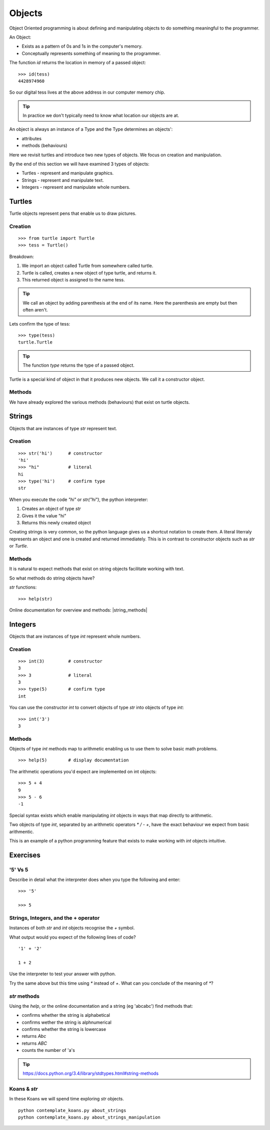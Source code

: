 Objects
*******

Object Oriented programming is about defining and manipulating objects to do something
meaningful to the programmer.

An Object:

* Exists as a pattern of 0s and 1s in the computer's memory. 
* Conceptually represents something of meaning to the programmer.

The function `id` returns the location in memory of a passed object::

    >>> id(tess)
    4428974960

So our digital tess lives at the above address in our computer memory chip.

.. tip::

    In practice we don't typically need to know what location our objects are at.

An object is always an instance of a Type and the Type determines an objects':

* attributes
* methods (behaviours)

Here we revisit turtles and introduce two new types of objects. We focus on creation and manipulation.

By the end of this section we will have examined 3 types of objects:

* Turtles - represent and manipulate graphics.
* Strings - represent and manipulate text. 
* Integers - represent and manipulate whole numbers.


Turtles
=======

Turtle objects represent pens that enable us to draw pictures.

Creation
--------

::

    >>> from turtle import Turtle
    >>> tess = Turtle()

Breakdown:

1. We import an object called Turtle from somewhere called turtle. 
2. Turtle is called, creates a new object of type turtle, and returns it.
3. This returned object is assigned to the name tess.

.. tip::
    We call an object by adding parenthesis at the end of its name. Here the
    parenthesis are empty but then often aren't.

Lets confirm the type of tess::

    >>> type(tess)
    turtle.Turtle

.. tip:: 
    The function `type` returns the type of a passed object.

Turtle is a special kind of object in that it produces new objects. We call it
a constructor object.

Methods
-------

We have already explored the various methods (behaviours) that exist on turtle
objects.


Strings 
=======

Objects that are instances of type `str` represent text.

Creation
--------
::

    >>> str('hi')      # constructor
    'hi'
    >>> "hi"           # literal
    hi
    >>> type('hi')     # confirm type
    str

When you execute the code `"hi"` or `str("hi")`, the python interpreter:

1. Creates an object of type `str`
2. Gives it the value "hi"
3. Returns this newly created object

Creating strings is very common, so the python language gives us a shortcut
notation to create them. A literal literraly represents an
object and one is created and returned immediately. This is in contrast to
constructor objects such as `str` or `Turtle`.

Methods
-------

It is natural to expect methods that exist on string objects facilitate working with text.

So what methods do string objects have?

`str` functions::

    >>> help(str)

Online documentation for overview and methods: |string_methods|

.. |string_methods| raw:: html

    <a href="https://docs.python.org/3.4/library/string.html" target="_blank">https://docs.python.org/3.4/library/string.html</a>


Integers
========

Objects that are instances of type `int` represent whole numbers.

Creation 
--------

::

    >>> int(3)         # constructor 
    3
    >>> 3              # literal
    3
    >>> type(5)        # confirm type
    int

You can use the constructor `int` to convert objects of type `str` into objects of
type `int`::

    >>> int('3')
    3

Methods
-------

Objects of type `int` methods map to arithmetic enabling us to use them to 
solve basic math problems.

::

    >>> help(5)        # display documentation

The arithmetic operations you'd expect are implemented on int objects::

    >>> 5 + 4
    9
    >>> 5 - 6
    -1

Special syntax exists which enable manipulating `int` objects in ways that map
directly to arithmetic. 

Two objects of type `int`, separated by an arithmetic operators `*` `/` `-` `+`, have the
exact behaviour we expect from basic arithmentic.

This is an example of a python programming feature that exists
to make working with `int` objects intuitive.


Exercises
=========

'5' Vs 5
--------

Describe in detail what the interpreter does when you type the following and
enter:: 

    >>> '5'

    >>> 5


Strings, Integers, and the + operator
-------------------------------------

Instances of both `str` and `int` objects recognise the `+` symbol.

What output would you expect of the following lines of code?

::

    '1' + '2'

    1 + 2

Use the interpreter to test your answer with python.

Try the same above but this time using `*` instead of `+`. What can you
conclude of the meaning of `*`?


`str` methods 
-------------

Using the `help`, or the online documentation and a string (eg 'abcabc') find methods that:

* confirms whether the string is alphabetical
* confirms wether the string is alphnumerical
* confirms whether the string is lowercase
* returns `Abc`
* returns `ABC`
* counts the number of 'a's

.. tip::

    https://docs.python.org/3.4/library/stdtypes.html#string-methods

Koans & `str`
-------------

In these Koans we will spend time exploring `str` objects.

:: 

    python contemplate_koans.py about_strings
    python contemplate_koans.py about_strings_manipulation
